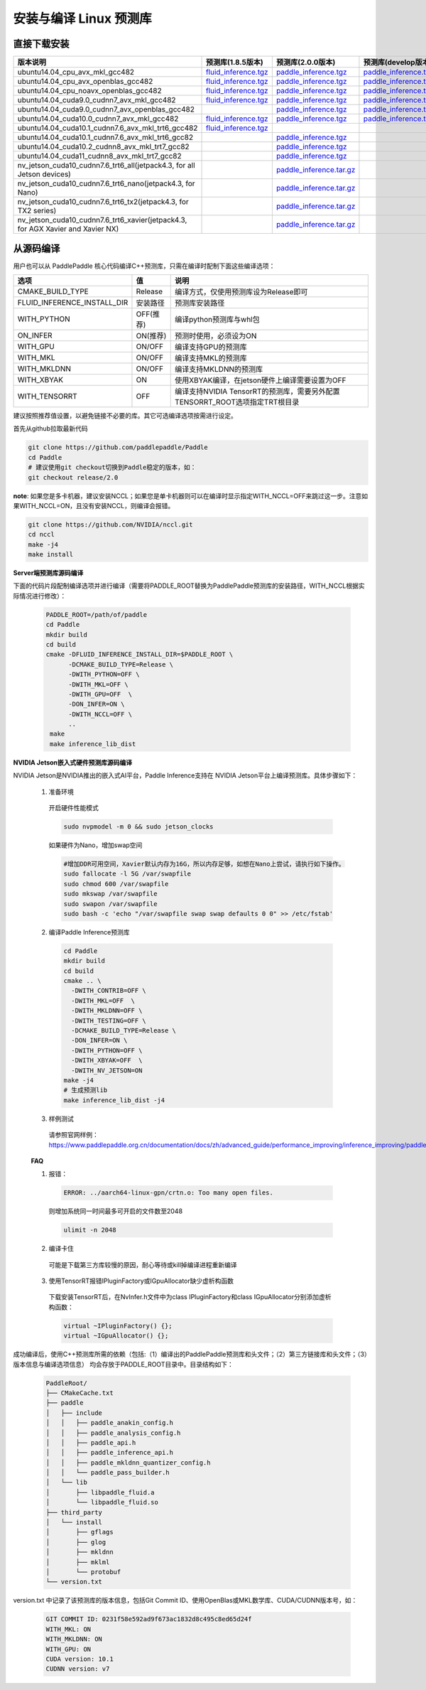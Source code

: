 .. _install_or_build_cpp_inference_lib:

安装与编译 Linux 预测库
===========================

直接下载安装
-------------

..  csv-table:: 
    :header: "版本说明", "预测库(1.8.5版本)", "预测库(2.0.0版本)", "预测库(develop版本)"
    :widths: 3, 2, 2, 2

    "ubuntu14.04_cpu_avx_mkl_gcc482", "`fluid_inference.tgz <https://paddle-inference-lib.bj.bcebos.com/1.8.5-cpu-avx-mkl/fluid_inference.tgz>`__", "`paddle_inference.tgz <https://paddle-inference-lib.bj.bcebos.com/2.0.0-cpu-avx-mkl/paddle_inference.tgz>`__", "`paddle_inference.tgz <https://paddle-inference-lib.bj.bcebos.com/latest-cpu-avx-mkl/paddle_inference.tgz>`__"
    "ubuntu14.04_cpu_avx_openblas_gcc482", "`fluid_inference.tgz <https://paddle-inference-lib.bj.bcebos.com/1.8.5-cpu-avx-openblas/fluid_inference.tgz>`__",  "`paddle_inference.tgz <https://paddle-inference-lib.bj.bcebos.com/2.0.0-cpu-avx-openblas/paddle_inference.tgz>`__","`paddle_inference.tgz <https://paddle-inference-lib.bj.bcebos.com/latest-cpu-avx-openblas/paddle_inference.tgz>`__"
    "ubuntu14.04_cpu_noavx_openblas_gcc482", "`fluid_inference.tgz <https://paddle-inference-lib.bj.bcebos.com/1.8.5-cpu-noavx-openblas/fluid_inference.tgz>`__",  "`paddle_inference.tgz <https://paddle-inference-lib.bj.bcebos.com/2.0.0-cpu-noavx-openblas/paddle_inference.tgz>`__","`paddle_inference.tgz <https://paddle-inference-lib.bj.bcebos.com/latest-cpu-noavx-openblas/paddle_inference.tgz>`__"
    "ubuntu14.04_cuda9.0_cudnn7_avx_mkl_gcc482", "`fluid_inference.tgz <https://paddle-inference-lib.bj.bcebos.com/1.8.5-gpu-cuda9-cudnn7-avx-mkl/fluid_inference.tgz>`__", "`paddle_inference.tgz <https://paddle-inference-lib.bj.bcebos.com/2.0.0-gpu-cuda9-cudnn7-avx-mkl/paddle_inference.tgz>`__", "`paddle_inference.tgz <https://paddle-inference-lib.bj.bcebos.com/latest-gpu-cuda9-cudnn7-avx-mkl/paddle_inference.tgz>`__"
    "ubuntu14.04_cuda9.0_cudnn7_avx_openblas_gcc482", , "`paddle_inference.tgz <https://paddle-inference-lib.bj.bcebos.com/2.0.0-gpu-cuda9-cudnn7-avx-openblas/paddle_inference.tgz>`__", "`paddle_inference.tgz <https://paddle-inference-lib.bj.bcebos.com/latest-gpu-cuda9-cudnn7-avx-openblas/paddle_inference.tgz>`__"
    "ubuntu14.04_cuda10.0_cudnn7_avx_mkl_gcc482", "`fluid_inference.tgz <https://paddle-inference-lib.bj.bcebos.com/1.8.5-gpu-cuda10-cudnn7-avx-mkl/fluid_inference.tgz>`__", "`paddle_inference.tgz <https://paddle-inference-lib.bj.bcebos.com/2.0.0-gpu-cuda10-cudnn7-avx-mkl/paddle_inference.tgz>`__", "`paddle_inference.tgz <https://paddle-inference-lib.bj.bcebos.com/latest-gpu-cuda10-cudnn7-avx-mkl/paddle_inference.tgz>`__"
    "ubuntu14.04_cuda10.1_cudnn7.6_avx_mkl_trt6_gcc482", "`fluid_inference.tgz <https://paddle-inference-lib.bj.bcebos.com/1.8.5-gpu-cuda10.1-cudnn7.6-avx-mkl-trt6/fluid_inference.tgz>`__", ,
    "ubuntu14.04_cuda10.1_cudnn7.6_avx_mkl_trt6_gcc82", , "`paddle_inference.tgz <https://paddle-inference-lib.bj.bcebos.com/2.0.0-gpu-cuda10.1-cudnn7-avx-mkl/paddle_inference.tgz>`__",
    "ubuntu14.04_cuda10.2_cudnn8_avx_mkl_trt7_gcc82", , "`paddle_inference.tgz <https://paddle-inference-lib.bj.bcebos.com/2.0.0-gpu-cuda10.2-cudnn8-avx-mkl/paddle_inference.tgz>`__",
    "ubuntu14.04_cuda11_cudnn8_avx_mkl_trt7_gcc82", , "`paddle_inference.tgz <https://paddle-inference-lib.bj.bcebos.com/2.0.0-gpu-cuda11-cudnn8-avx-mkl/paddle_inference.tgz>`__",
    "nv_jetson_cuda10_cudnn7.6_trt6_all(jetpack4.3, for all Jetson devices)", , "`paddle_inference.tar.gz <https://paddle-inference-lib.bj.bcebos.com/2.0.0-nv-jetson-jetpack4.3-all/paddle_inference.tgz>`__",    
    "nv_jetson_cuda10_cudnn7.6_trt6_nano(jetpack4.3, for Nano)", , "`paddle_inference.tar.gz <https://paddle-inference-lib.bj.bcebos.com/2.0.0-nv-jetson-jetpack4.3-nano/paddle_inference.tgz>`__",
    "nv_jetson_cuda10_cudnn7.6_trt6_tx2(jetpack4.3, for TX2 series)", , "`paddle_inference.tar.gz <https://paddle-inference-lib.bj.bcebos.com/2.0.0-nv-jetson-jetpack4.3-tx2/paddle_inference.tgz>`__",
    "nv_jetson_cuda10_cudnn7.6_trt6_xavier(jetpack4.3, for AGX Xavier and Xavier NX)", , "`paddle_inference.tar.gz <https://paddle-inference-lib.bj.bcebos.com/2.0.0-nv-jetson-jetpack4.3-xavier/paddle_inference.tgz>`__",


从源码编译
----------
用户也可以从 PaddlePaddle 核心代码编译C++预测库，只需在编译时配制下面这些编译选项：

============================  =============  ==================
选项                           值             说明
============================  =============  ==================
CMAKE_BUILD_TYPE              Release        编译方式，仅使用预测库设为Release即可
FLUID_INFERENCE_INSTALL_DIR   安装路径         预测库安装路径
WITH_PYTHON                   OFF(推荐)       编译python预测库与whl包
ON_INFER                      ON(推荐)        预测时使用，必须设为ON
WITH_GPU                      ON/OFF         编译支持GPU的预测库
WITH_MKL                      ON/OFF         编译支持MKL的预测库
WITH_MKLDNN                   ON/OFF         编译支持MKLDNN的预测库
WITH_XBYAK                    ON             使用XBYAK编译，在jetson硬件上编译需要设置为OFF
WITH_TENSORRT                 OFF            编译支持NVIDIA TensorRT的预测库，需要另外配置TENSORRT_ROOT选项指定TRT根目录
============================  =============  ==================

建议按照推荐值设置，以避免链接不必要的库。其它可选编译选项按需进行设定。

首先从github拉取最新代码

.. code-block:: bash

  git clone https://github.com/paddlepaddle/Paddle
  cd Paddle
  # 建议使用git checkout切换到Paddle稳定的版本，如：
  git checkout release/2.0

**note**: 如果您是多卡机器，建议安装NCCL；如果您是单卡机器则可以在编译时显示指定WITH_NCCL=OFF来跳过这一步。注意如果WITH_NCCL=ON，且没有安装NCCL，则编译会报错。

.. code-block:: bash

  git clone https://github.com/NVIDIA/nccl.git
  cd nccl
  make -j4
  make install


**Server端预测库源码编译**

下面的代码片段配制编译选项并进行编译（需要将PADDLE_ROOT替换为PaddlePaddle预测库的安装路径，WITH_NCCL根据实际情况进行修改）：

  .. code-block:: bash

     PADDLE_ROOT=/path/of/paddle
     cd Paddle
     mkdir build
     cd build
     cmake -DFLUID_INFERENCE_INSTALL_DIR=$PADDLE_ROOT \
           -DCMAKE_BUILD_TYPE=Release \
           -DWITH_PYTHON=OFF \
           -DWITH_MKL=OFF \
           -DWITH_GPU=OFF  \
           -DON_INFER=ON \
           -DWITH_NCCL=OFF \
           ..
      make
      make inference_lib_dist

**NVIDIA Jetson嵌入式硬件预测库源码编译**

NVIDIA Jetson是NVIDIA推出的嵌入式AI平台，Paddle Inference支持在 NVIDIA Jetson平台上编译预测库。具体步骤如下：

    1. 准备环境

      开启硬件性能模式

      .. code-block:: bash
        
        sudo nvpmodel -m 0 && sudo jetson_clocks

      如果硬件为Nano，增加swap空间

      .. code-block:: bash

        #增加DDR可用空间，Xavier默认内存为16G，所以内存足够，如想在Nano上尝试，请执行如下操作。
        sudo fallocate -l 5G /var/swapfile
        sudo chmod 600 /var/swapfile
        sudo mkswap /var/swapfile
        sudo swapon /var/swapfile
        sudo bash -c 'echo "/var/swapfile swap swap defaults 0 0" >> /etc/fstab'

    2. 编译Paddle Inference预测库
      .. code-block:: bash
 
        cd Paddle
        mkdir build
        cd build
        cmake .. \
          -DWITH_CONTRIB=OFF \
          -DWITH_MKL=OFF  \
          -DWITH_MKLDNN=OFF \
          -DWITH_TESTING=OFF \
          -DCMAKE_BUILD_TYPE=Release \
          -DON_INFER=ON \
          -DWITH_PYTHON=OFF \
          -DWITH_XBYAK=OFF  \
          -DWITH_NV_JETSON=ON 
        make -j4       
        # 生成预测lib
        make inference_lib_dist -j4

    3. 样例测试
      请参照官网样例：https://www.paddlepaddle.org.cn/documentation/docs/zh/advanced_guide/performance_improving/inference_improving/paddle_tensorrt_infer.html#id2
    
    **FAQ**

    1. 报错：

      .. code-block:: bash

        ERROR: ../aarch64-linux-gpn/crtn.o: Too many open files.

      则增加系统同一时间最多可开启的文件数至2048

      .. code-block:: bash
        
        ulimit -n 2048

    2. 编译卡住
      可能是下载第三方库较慢的原因，耐心等待或kill掉编译进程重新编译

    3. 使用TensorRT报错IPluginFactory或IGpuAllocator缺少虚析构函数
      下载安装TensorRT后，在NvInfer.h文件中为class IPluginFactory和class IGpuAllocator分别添加虚析构函数：

      .. code-block:: bash
        
        virtual ~IPluginFactory() {};
        virtual ~IGpuAllocator() {};
     

成功编译后，使用C++预测库所需的依赖（包括:（1）编译出的PaddlePaddle预测库和头文件；（2）第三方链接库和头文件；（3）版本信息与编译选项信息）
均会存放于PADDLE_ROOT目录中。目录结构如下：

  .. code-block:: text

     PaddleRoot/
     ├── CMakeCache.txt
     ├── paddle
     │   ├── include
     │   │   ├── paddle_anakin_config.h
     │   │   ├── paddle_analysis_config.h
     │   │   ├── paddle_api.h
     │   │   ├── paddle_inference_api.h
     │   │   ├── paddle_mkldnn_quantizer_config.h
     │   │   └── paddle_pass_builder.h
     │   └── lib
     │       ├── libpaddle_fluid.a
     │       └── libpaddle_fluid.so
     ├── third_party
     │   └── install
     │       ├── gflags
     │       ├── glog
     │       ├── mkldnn
     │       ├── mklml
     │       └── protobuf
     └── version.txt

version.txt 中记录了该预测库的版本信息，包括Git Commit ID、使用OpenBlas或MKL数学库、CUDA/CUDNN版本号，如：

  .. code-block:: text

     GIT COMMIT ID: 0231f58e592ad9f673ac1832d8c495c8ed65d24f
     WITH_MKL: ON
     WITH_MKLDNN: ON
     WITH_GPU: ON
     CUDA version: 10.1
     CUDNN version: v7




